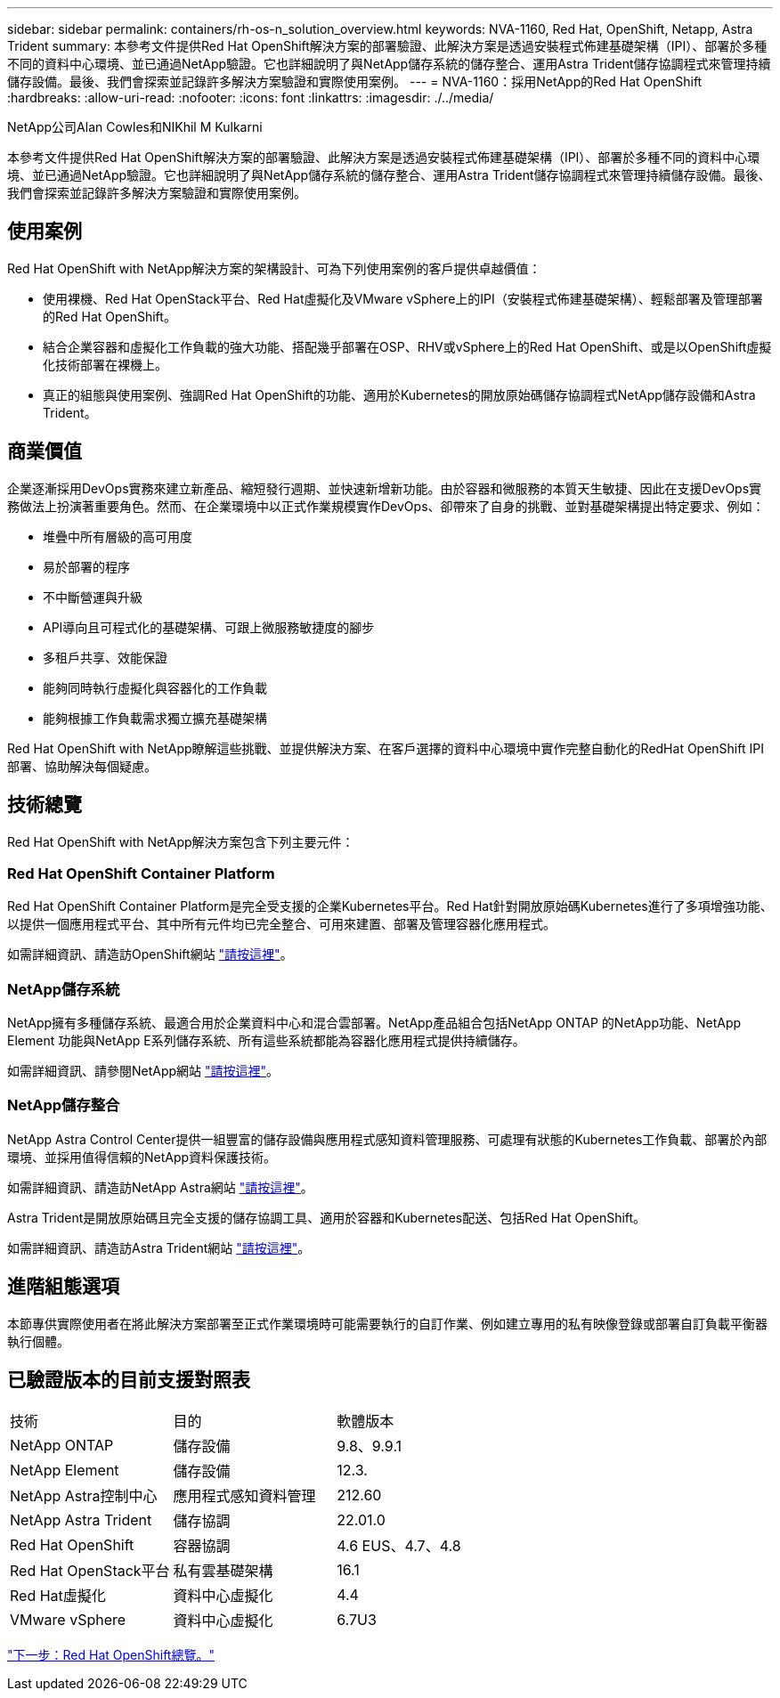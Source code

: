 ---
sidebar: sidebar 
permalink: containers/rh-os-n_solution_overview.html 
keywords: NVA-1160, Red Hat, OpenShift, Netapp, Astra Trident 
summary: 本參考文件提供Red Hat OpenShift解決方案的部署驗證、此解決方案是透過安裝程式佈建基礎架構（IPI）、部署於多種不同的資料中心環境、並已通過NetApp驗證。它也詳細說明了與NetApp儲存系統的儲存整合、運用Astra Trident儲存協調程式來管理持續儲存設備。最後、我們會探索並記錄許多解決方案驗證和實際使用案例。 
---
= NVA-1160：採用NetApp的Red Hat OpenShift
:hardbreaks:
:allow-uri-read: 
:nofooter: 
:icons: font
:linkattrs: 
:imagesdir: ./../media/


NetApp公司Alan Cowles和NIKhil M Kulkarni

本參考文件提供Red Hat OpenShift解決方案的部署驗證、此解決方案是透過安裝程式佈建基礎架構（IPI）、部署於多種不同的資料中心環境、並已通過NetApp驗證。它也詳細說明了與NetApp儲存系統的儲存整合、運用Astra Trident儲存協調程式來管理持續儲存設備。最後、我們會探索並記錄許多解決方案驗證和實際使用案例。



== 使用案例

Red Hat OpenShift with NetApp解決方案的架構設計、可為下列使用案例的客戶提供卓越價值：

* 使用裸機、Red Hat OpenStack平台、Red Hat虛擬化及VMware vSphere上的IPI（安裝程式佈建基礎架構）、輕鬆部署及管理部署的Red Hat OpenShift。
* 結合企業容器和虛擬化工作負載的強大功能、搭配幾乎部署在OSP、RHV或vSphere上的Red Hat OpenShift、或是以OpenShift虛擬化技術部署在裸機上。
* 真正的組態與使用案例、強調Red Hat OpenShift的功能、適用於Kubernetes的開放原始碼儲存協調程式NetApp儲存設備和Astra Trident。




== 商業價值

企業逐漸採用DevOps實務來建立新產品、縮短發行週期、並快速新增新功能。由於容器和微服務的本質天生敏捷、因此在支援DevOps實務做法上扮演著重要角色。然而、在企業環境中以正式作業規模實作DevOps、卻帶來了自身的挑戰、並對基礎架構提出特定要求、例如：

* 堆疊中所有層級的高可用度
* 易於部署的程序
* 不中斷營運與升級
* API導向且可程式化的基礎架構、可跟上微服務敏捷度的腳步
* 多租戶共享、效能保證
* 能夠同時執行虛擬化與容器化的工作負載
* 能夠根據工作負載需求獨立擴充基礎架構


Red Hat OpenShift with NetApp瞭解這些挑戰、並提供解決方案、在客戶選擇的資料中心環境中實作完整自動化的RedHat OpenShift IPI部署、協助解決每個疑慮。



== 技術總覽

Red Hat OpenShift with NetApp解決方案包含下列主要元件：



=== Red Hat OpenShift Container Platform

Red Hat OpenShift Container Platform是完全受支援的企業Kubernetes平台。Red Hat針對開放原始碼Kubernetes進行了多項增強功能、以提供一個應用程式平台、其中所有元件均已完全整合、可用來建置、部署及管理容器化應用程式。

如需詳細資訊、請造訪OpenShift網站 https://www.openshift.com["請按這裡"]。



=== NetApp儲存系統

NetApp擁有多種儲存系統、最適合用於企業資料中心和混合雲部署。NetApp產品組合包括NetApp ONTAP 的NetApp功能、NetApp Element 功能與NetApp E系列儲存系統、所有這些系統都能為容器化應用程式提供持續儲存。

如需詳細資訊、請參閱NetApp網站 https://www.netapp.com["請按這裡"]。



=== NetApp儲存整合

NetApp Astra Control Center提供一組豐富的儲存設備與應用程式感知資料管理服務、可處理有狀態的Kubernetes工作負載、部署於內部環境、並採用值得信賴的NetApp資料保護技術。

如需詳細資訊、請造訪NetApp Astra網站 https://cloud.netapp.com/astra["請按這裡"]。

Astra Trident是開放原始碼且完全支援的儲存協調工具、適用於容器和Kubernetes配送、包括Red Hat OpenShift。

如需詳細資訊、請造訪Astra Trident網站 https://docs.netapp.com/us-en/trident/index.html["請按這裡"]。



== 進階組態選項

本節專供實際使用者在將此解決方案部署至正式作業環境時可能需要執行的自訂作業、例如建立專用的私有映像登錄或部署自訂負載平衡器執行個體。



== 已驗證版本的目前支援對照表

|===


| 技術 | 目的 | 軟體版本 


| NetApp ONTAP | 儲存設備 | 9.8、9.9.1 


| NetApp Element | 儲存設備 | 12.3. 


| NetApp Astra控制中心 | 應用程式感知資料管理 | 212.60 


| NetApp Astra Trident | 儲存協調 | 22.01.0 


| Red Hat OpenShift | 容器協調 | 4.6 EUS、4.7、4.8 


| Red Hat OpenStack平台 | 私有雲基礎架構 | 16.1 


| Red Hat虛擬化 | 資料中心虛擬化 | 4.4 


| VMware vSphere | 資料中心虛擬化 | 6.7U3 
|===
link:rh-os-n_overview_openshift.html["下一步：Red Hat OpenShift總覽。"]
